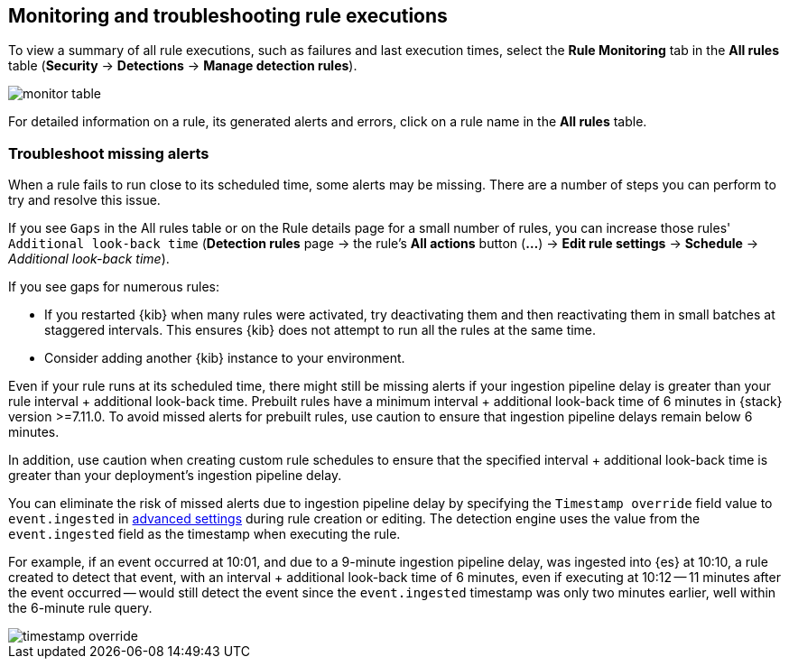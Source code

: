 [[alerts-ui-monitor]]
[role="xpack"]
== Monitoring and troubleshooting rule executions

To view a summary of all rule executions, such as failures and last execution
times, select the *Rule Monitoring* tab in the *All rules* table (*Security* ->
*Detections* -> *Manage detection rules*).

[role="screenshot"]
image::images/monitor-table.png[]

For detailed information on a rule, its generated alerts and errors, click on
a rule name in the *All rules* table.

[float]
[[troubleshoot-signals]]
=== Troubleshoot missing alerts

When a rule fails to run close to its scheduled time, some alerts may be
missing. There are a number of steps you can perform to try and resolve this
issue.

If you see `Gaps` in the All rules table or on the Rule details page
for a small number of rules, you can increase those rules'
`Additional look-back time` (*Detection rules* page -> the rule's *All actions* button (*...*) -> *Edit rule settings* -> *Schedule* -> _Additional look-back time_).

If you see gaps for numerous rules:

* If you restarted {kib} when many rules were activated, try deactivating them
and then reactivating them in small batches at staggered intervals. This
ensures {kib} does not attempt to run all the rules at the same time.
* Consider adding another {kib} instance to your environment.

Even if your rule runs at its scheduled time, there might still be missing alerts if your ingestion pipeline delay is greater than your rule interval + additional look-back time. Prebuilt rules have a minimum interval + additional look-back time of 6 minutes in {stack} version >=7.11.0. To avoid missed alerts for prebuilt rules, use caution to ensure that ingestion pipeline delays remain below 6 minutes.

In addition, use caution when creating custom rule schedules to ensure that the specified interval + additional look-back time is greater than your deployment's ingestion pipeline delay.

You can eliminate the risk of missed alerts due to ingestion pipeline delay by specifying the `Timestamp override` field value to `event.ingested` in <<rule-ui-advanced-params, advanced settings>> during rule creation or editing. The detection engine uses the value from the `event.ingested` field as the timestamp when executing the rule.

For example, if an event occurred at 10:01, and due to a 9-minute ingestion pipeline delay, was ingested into {es} at 10:10, a rule created to detect that event, with an interval + additional look-back time of 6 minutes, even if executing at 10:12 -- 11 minutes after the event occurred -- would still detect the event since the `event.ingested` timestamp was only two minutes earlier, well within the 6-minute rule query.

[role="screenshot"]
image::images/timestamp-override.png[]
